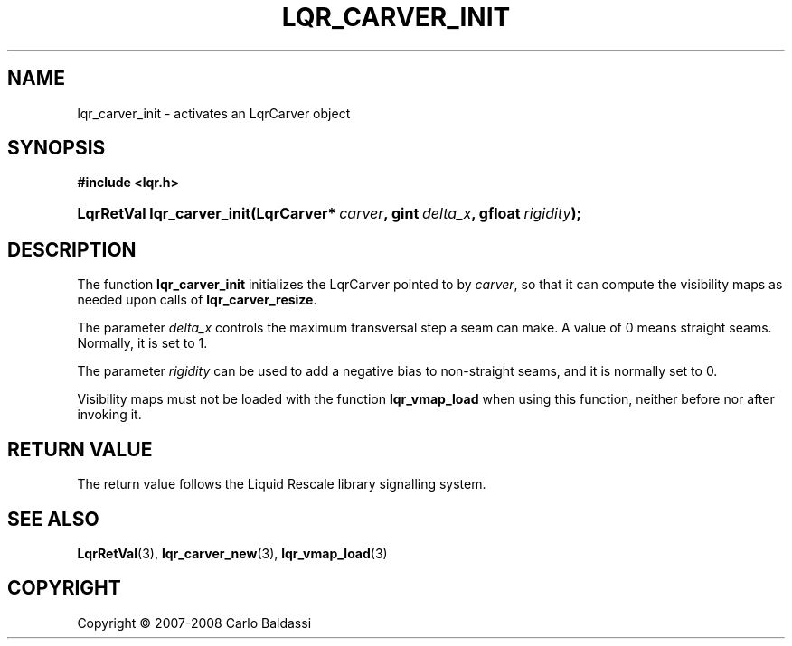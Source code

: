.\"     Title: \fBlqr_carver_init\fR
.\"    Author: Carlo Baldassi
.\" Generator: DocBook XSL Stylesheets v1.73.2 <http://docbook.sf.net/>
.\"      Date: 12 Oct 2008
.\"    Manual: LqR library API reference
.\"    Source: LqR library 0.2.0 API (1:0:1)
.\"
.TH "\FBLQR_CARVER_INIT\FR" "3" "12 Oct 2008" "LqR library 0.2.0 API (1:0:1)" "LqR library API reference"
.\" disable hyphenation
.nh
.\" disable justification (adjust text to left margin only)
.ad l
.SH "NAME"
lqr_carver_init - activates an LqrCarver object
.SH "SYNOPSIS"
.sp
.ft B
.nf
#include <lqr\.h>
.fi
.ft
.HP 26
.BI "LqrRetVal lqr_carver_init(LqrCarver*\ " "carver" ", gint\ " "delta_x" ", gfloat\ " "rigidity" ");"
.SH "DESCRIPTION"
.PP
The function
\fBlqr_carver_init\fR
initializes the
LqrCarver
pointed to by
\fIcarver\fR, so that it can compute the visibility maps as needed upon calls of
\fBlqr_carver_resize\fR\.
.PP
The parameter
\fIdelta_x\fR
controls the maximum transversal step a seam can make\. A value of 0 means straight seams\. Normally, it is set to 1\.
.PP
The parameter
\fIrigidity\fR
can be used to add a negative bias to non\-straight seams, and it is normally set to 0\.
.PP
Visibility maps must not be loaded with the function
\fBlqr_vmap_load\fR
when using this function, neither before nor after invoking it\.
.SH "RETURN VALUE"
.PP
The return value follows the Liquid Rescale library signalling system\.
.SH "SEE ALSO"
.PP

\fBLqrRetVal\fR(3), \fBlqr_carver_new\fR(3), \fBlqr_vmap_load\fR(3)
.SH "COPYRIGHT"
Copyright \(co 2007-2008 Carlo Baldassi
.br
